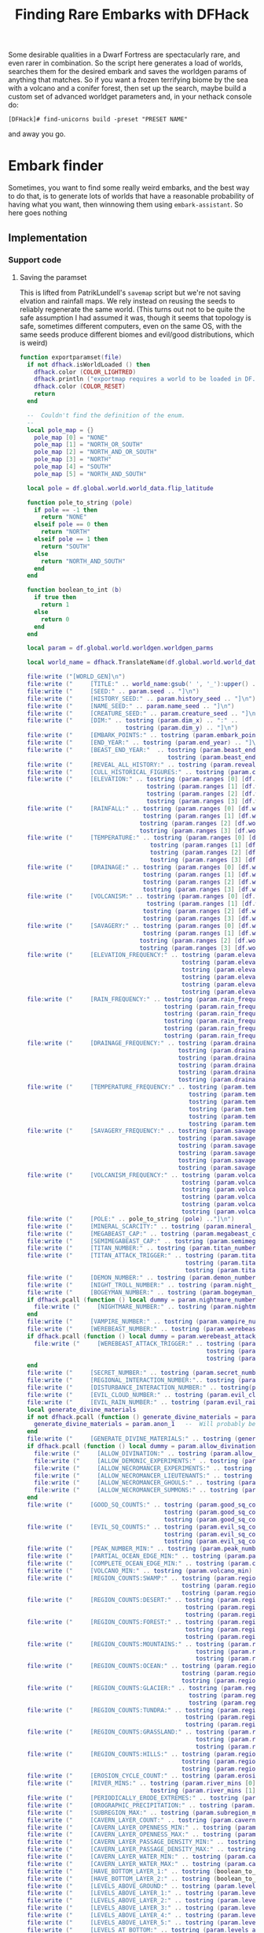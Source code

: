 # Local Variables:
# mode: org
# fill-column: 100
# org-confirm-babel-evaluate: nil
# org-babel-noweb-wrap-start: "«"
# org-babel-noweb-wrap-end: "»"
# End:

#+title: Finding Rare Embarks with DFHack
#+property: header-args :noweb yes :comments noweb :padline yes

Some desirable qualities in a Dwarf Fortress are spectacularly rare, and even rarer in combination. So the script here generates a load of worlds, searches them for the desired embark and saves the worldgen params of anything that matches. So if you want a frozen terrifying biome by the sea with a volcano and a conifer forest, then set up the search, maybe build a custom set of advanced worldget parameters and, in your nethack console do:

#+begin_example
[DFHack]# find-unicorns build -preset "PRESET NAME"
#+end_example

and away you go.

* Embark finder
  :PROPERTIES:
  :ID:       3F402F2C-2C72-4246-B306-3C708C2B121C
  :END:
  Sometimes, you want to find some really weird embarks, and the best way to do that, is to generate lots of worlds that have a reasonable probability of having what you want, then winnowing them using =embark-assistant=. So here goes nothing
** Implementation
   :PROPERTIES:
   :ID:       DBC4D144-9717-4546-AAFF-CCEC33E42F34
   :END:
*** Support code
    :PROPERTIES:
    :ID:       C4C65CDF-84AA-42BB-9224-C6C1E36C5769
    :header-args+: :noweb-ref support-code
    :END:

**** Saving the paramset
     :PROPERTIES:
     :ID:       E2533821-8711-4F35-81C0-699AC9E2328B
     :END:

     This is lifted from PatrikLundell's =savemap= script but we're not saving elvation and rainfall maps. We rely instead on reusing the seeds to reliably regenerate the same world. (This turns out not to be quite the safe assumption I had assumed it was, though it seems that topology is safe, sometimes different computers, even on the same OS, with the same seeds produce different biomes and evil/good distributions, which is weird)

 #+name:exportparams
 #+begin_src lua :tangle no
function exportparamset(file)
  if not dfhack.isWorldLoaded () then
    dfhack.color (COLOR_LIGHTRED)
    dfhack.println ("exportmap requires a world to be loaded in DF.")
    dfhack.color (COLOR_RESET)
    return
  end

  --  Couldn't find the definition of the enum.
  --
  local pole_map = {}
    pole_map [0] = "NONE"
    pole_map [1] = "NORTH_OR_SOUTH"
    pole_map [2] = "NORTH_AND_OR_SOUTH"
    pole_map [3] = "NORTH"
    pole_map [4] = "SOUTH"
    pole_map [5] = "NORTH_AND_SOUTH"

  local pole = df.global.world.world_data.flip_latitude

  function pole_to_string (pole)
    if pole == -1 then
      return "NONE"
    elseif pole == 0 then
      return "NORTH"
    elseif pole == 1 then
      return "SOUTH"
    else
      return "NORTH_AND_SOUTH"
    end
  end

  function boolean_to_int (b)
    if true then
      return 1
    else
      return 0
    end
  end

  local param = df.global.world.worldgen.worldgen_parms

  local world_name = dfhack.TranslateName(df.global.world.world_data.name)

  file:write ("[WORLD_GEN]\n")
  file:write ("     [TITLE:" .. world_name:gsub(' ', '_'):upper() .. "]\n")
  file:write ("     [SEED:" .. param.seed .. "]\n")
  file:write ("     [HISTORY_SEED:" .. param.history_seed .. "]\n")
  file:write ("     [NAME_SEED:" .. param.name_seed .. "]\n")
  file:write ("     [CREATURE_SEED:" .. param.creature_seed .. "]\n")
  file:write ("     [DIM:" .. tostring (param.dim_x) .. ":" ..
                              tostring (param.dim_y) .. "]\n")
  file:write ("     [EMBARK_POINTS:" .. tostring (param.embark_points) .. "]\n")
  file:write ("     [END_YEAR:" .. tostring (param.end_year) .. "]\n")
  file:write ("     [BEAST_END_YEAR:"  .. tostring (param.beast_end_year) .. ":" ..
                                          tostring (param.beast_end_year_percent) .. "]\n")
  file:write ("     [REVEAL_ALL_HISTORY:" .. tostring (param.reveal_all_history) .. "]\n")
  file:write ("     [CULL_HISTORICAL_FIGURES:" .. tostring (param.cull_historical_figures) .. "]\n")
  file:write ("     [ELEVATION:" .. tostring (param.ranges [0] [df.worldgen_range_type.ELEVATION]) .. ":" ..
                                    tostring (param.ranges [1] [df.worldgen_range_type.ELEVATION]) .. ":" ..
                                    tostring (param.ranges [2] [df.worldgen_range_type.ELEVATION]) .. ":" ..
                                    tostring (param.ranges [3] [df.worldgen_range_type.ELEVATION]) .. "]\n")
  file:write ("     [RAINFALL:" .. tostring (param.ranges [0] [df.worldgen_range_type.RAINFALL]) .. ":" ..
                                   tostring (param.ranges [1] [df.worldgen_range_type.RAINFALL]) .. ":" ..
                                  tostring (param.ranges [2] [df.worldgen_range_type.RAINFALL]) .. ":" ..
                                  tostring (param.ranges [3] [df.worldgen_range_type.RAINFALL]) .. "]\n")
  file:write ("     [TEMPERATURE:" .. tostring (param.ranges [0] [df.worldgen_range_type.TEMPERATURE]) .. ":" ..
                                     tostring (param.ranges [1] [df.worldgen_range_type.TEMPERATURE]) .. ":" ..
                                     tostring (param.ranges [2] [df.worldgen_range_type.TEMPERATURE]) .. ":" ..
                                     tostring (param.ranges [3] [df.worldgen_range_type.TEMPERATURE]) .. "]\n")
  file:write ("     [DRAINAGE:" .. tostring (param.ranges [0] [df.worldgen_range_type.DRAINAGE]) .. ":" ..
                                   tostring (param.ranges [1] [df.worldgen_range_type.DRAINAGE]) .. ":" ..
                                   tostring (param.ranges [2] [df.worldgen_range_type.DRAINAGE]) .. ":" ..
                                   tostring (param.ranges [3] [df.worldgen_range_type.DRAINAGE]) .. "]\n")
  file:write ("     [VOLCANISM:" .. tostring (param.ranges [0] [df.worldgen_range_type.VOLCANISM]) .. ":" ..
                                    tostring (param.ranges [1] [df.worldgen_range_type.VOLCANISM]) .. ":" ..
                                   tostring (param.ranges [2] [df.worldgen_range_type.VOLCANISM]) .. ":" ..
                                   tostring (param.ranges [3] [df.worldgen_range_type.VOLCANISM]) .. "]\n")
  file:write ("     [SAVAGERY:" .. tostring (param.ranges [0] [df.worldgen_range_type.SAVAGERY]) .. ":" ..
                                   tostring (param.ranges [1] [df.worldgen_range_type.SAVAGERY]) .. ":" ..
                                  tostring (param.ranges [2] [df.worldgen_range_type.SAVAGERY]) .. ":" ..
                                  tostring (param.ranges [3] [df.worldgen_range_type.SAVAGERY]) .. "]\n")
  file:write ("     [ELEVATION_FREQUENCY:" .. tostring (param.elevation_frequency [0]) .. ":" ..
                                              tostring (param.elevation_frequency [1]) .. ":" ..
                                              tostring (param.elevation_frequency [2]) .. ":" ..
                                              tostring (param.elevation_frequency [3]) .. ":" ..
                                              tostring (param.elevation_frequency [4]) .. ":" ..
                                              tostring (param.elevation_frequency [5]) .. "]\n")
  file:write ("     [RAIN_FREQUENCY:" .. tostring (param.rain_frequency [0]) .. ":" ..
                                         tostring (param.rain_frequency [1]) .. ":" ..
                                         tostring (param.rain_frequency [2]) .. ":" ..
                                         tostring (param.rain_frequency [3]) .. ":" ..
                                         tostring (param.rain_frequency [4]) .. ":" ..
                                         tostring (param.rain_frequency [5]) .. "]\n")
  file:write ("     [DRAINAGE_FREQUENCY:" .. tostring (param.drainage_frequency [0]) .. ":" ..
                                             tostring (param.drainage_frequency [1]) .. ":" ..
                                             tostring (param.drainage_frequency [2]) .. ":" ..
                                             tostring (param.drainage_frequency [3]) .. ":" ..
                                             tostring (param.drainage_frequency [4]) .. ":" ..
                                             tostring (param.drainage_frequency [5]) .. "]\n")
  file:write ("     [TEMPERATURE_FREQUENCY:" .. tostring (param.temperature_frequency [0]) .. ":" ..
                                                tostring (param.temperature_frequency [1]) .. ":" ..
                                                tostring (param.temperature_frequency [2]) .. ":" ..
                                                tostring (param.temperature_frequency [3]) .. ":" ..
                                                tostring (param.temperature_frequency [4]) .. ":" ..
                                                tostring (param.temperature_frequency [5]) .. "]\n")
  file:write ("     [SAVAGERY_FREQUENCY:" .. tostring (param.savagery_frequency [0]) .. ":" ..
                                             tostring (param.savagery_frequency [1]) .. ":" ..
                                             tostring (param.savagery_frequency [2]) .. ":" ..
                                             tostring (param.savagery_frequency [3]) .. ":" ..
                                             tostring (param.savagery_frequency [4]) .. ":" ..
                                             tostring (param.savagery_frequency [5]) .. "]\n")
  file:write ("     [VOLCANISM_FREQUENCY:" .. tostring (param.volcanism_frequency [0]) .. ":" ..
                                              tostring (param.volcanism_frequency [1]) .. ":" ..
                                              tostring (param.volcanism_frequency [2]) .. ":" ..
                                              tostring (param.volcanism_frequency [3]) .. ":" ..
                                              tostring (param.volcanism_frequency [4]) .. ":" ..
                                              tostring (param.volcanism_frequency [5]) .. "]\n")
  file:write ("     [POLE:" .. pole_to_string (pole) .."]\n")
  file:write ("     [MINERAL_SCARCITY:" .. tostring (param.mineral_scarcity) .. "]\n")
  file:write ("     [MEGABEAST_CAP:" .. tostring (param.megabeast_cap) .. "]\n")
  file:write ("     [SEMIMEGABEAST_CAP:" .. tostring (param.semimegabeast_cap) .. "]\n")
  file:write ("     [TITAN_NUMBER:" .. tostring (param.titan_number) .. "]\n")
  file:write ("     [TITAN_ATTACK_TRIGGER:" .. tostring (param.titan_attack_trigger [0]) .. ":" ..
                                               tostring (param.titan_attack_trigger [1]) .. ":" ..
                                               tostring (param.titan_attack_trigger [2]).. "]\n")
  file:write ("     [DEMON_NUMBER:" .. tostring (param.demon_number) .. "]\n")
  file:write ("     [NIGHT_TROLL_NUMBER:" .. tostring (param.night_troll_number) .. "]\n")
  file:write ("     [BOGEYMAN_NUMBER:" .. tostring (param.bogeyman_number) .. "]\n")
  if dfhack.pcall (function () local dummy = param.nightmare_number end) then
    file:write ("     [NIGHTMARE_NUMBER:" .. tostring (param.nightmare_number) .. "]\n")
  end
  file:write ("     [VAMPIRE_NUMBER:" .. tostring (param.vampire_number) .. "]\n")
  file:write ("     [WEREBEAST_NUMBER:" .. tostring (param.werebeast_number) .. "]\n")
  if dfhack.pcall (function () local dummy = param.werebeast_attack_trigger [0] end) then
    file:write ("     [WEREBEAST_ATTACK_TRIGGER:" .. tostring (param.werebeast_attack_trigger [0]) .. ":" ..
                                                     tostring (param.werebeast_attack_trigger [1]) .. ":" ..
                                                     tostring (param.werebeast_attack_trigger [2]).. "]\n")
  end
  file:write ("     [SECRET_NUMBER:" .. tostring (param.secret_number) .. "]\n")
  file:write ("     [REGIONAL_INTERACTION_NUMBER:".. tostring (param.regional_interaction_number).. "]\n")
  file:write ("     [DISTURBANCE_INTERACTION_NUMBER:" .. tostring(param.disturbance_interaction_number) .. "]\n")
  file:write ("     [EVIL_CLOUD_NUMBER:" .. tostring (param.evil_cloud_number) .. "]\n")
  file:write ("     [EVIL_RAIN_NUMBER:" .. tostring (param.evil_rain_number) .. "]\n")
  local generate_divine_materials
  if not dfhack.pcall (function () generate_divine_materials = param.generate_divine_materials end) then  --  Expected new name
    generate_divine_materials = param.anon_1   --  Will probably be renamed soon.
  end
  file:write ("     [GENERATE_DIVINE_MATERIALS:" .. tostring (generate_divine_materials) .. "]\n")
  if dfhack.pcall (function () local dummy = param.allow_divination end) then
    file:write ("     [ALLOW_DIVINATION:" .. tostring (param.allow_divination) .. "]\n")
    file:write ("     [ALLOW_DEMONIC_EXPERIMENTS:" .. tostring (param.allow_demonic_experiments) .. "]\n")
    file:write ("     [ALLOW_NECROMANCER_EXPERIMENTS:" .. tostring (param.allow_necromancer_experiments) .. "]\n")
    file:write ("     [ALLOW_NECROMANCER_LIEUTENANTS:" .. tostring (param.allow_necromancer_lieutenants) .. "]\n")
    file:write ("     [ALLOW_NECROMANCER_GHOULS:" .. tostring (param.allow_necromancer_ghouls) .. "]\n")
    file:write ("     [ALLOW_NECROMANCER_SUMMONS:" .. tostring (param.allow_necromancer_summons) .. "]\n")
  end
  file:write ("     [GOOD_SQ_COUNTS:" .. tostring (param.good_sq_counts_0) .. ":" ..
                                         tostring (param.good_sq_counts_1) .. ":" ..
                                         tostring (param.good_sq_counts_2) .. "]\n")
  file:write ("     [EVIL_SQ_COUNTS:" .. tostring (param.evil_sq_counts_0) .. ":" ..
                                         tostring (param.evil_sq_counts_1) .. ":" ..
                                         tostring (param.evil_sq_counts_2) .. "]\n")
  file:write ("     [PEAK_NUMBER_MIN:" .. tostring (param.peak_number_min) .. "]\n")
  file:write ("     [PARTIAL_OCEAN_EDGE_MIN:" .. tostring (param.partial_ocean_edge_min) .. "]\n")
  file:write ("     [COMPLETE_OCEAN_EDGE_MIN:" .. tostring (param.complete_ocean_edge_min) .. "]\n")
  file:write ("     [VOLCANO_MIN:" .. tostring (param.volcano_min) .. "]\n")
  file:write ("     [REGION_COUNTS:SWAMP:" .. tostring (param.region_counts [0] [df.worldgen_region_type.SWAMP]) .. ":" ..
                                              tostring (param.region_counts [1] [df.worldgen_region_type.SWAMP]) .. ":" ..
                                              tostring (param.region_counts [2] [df.worldgen_region_type.SWAMP]) .. "]\n")
  file:write ("     [REGION_COUNTS:DESERT:" .. tostring (param.region_counts [0] [df.worldgen_region_type.DESERT]) .. ":" ..
                                               tostring (param.region_counts [1] [df.worldgen_region_type.DESERT]) .. ":" ..
                                               tostring (param.region_counts [2] [df.worldgen_region_type.DESERT]) .. "]\n")
  file:write ("     [REGION_COUNTS:FOREST:" .. tostring (param.region_counts [0] [df.worldgen_region_type.FOREST]) .. ":" ..
                                               tostring (param.region_counts [1] [df.worldgen_region_type.FOREST]) .. ":" ..
                                               tostring (param.region_counts [2] [df.worldgen_region_type.FOREST]) .. "]\n")
  file:write ("     [REGION_COUNTS:MOUNTAINS:" .. tostring (param.region_counts [0] [df.worldgen_region_type.MOUNTAINS]) .. ":" ..
                                                  tostring (param.region_counts [1] [df.worldgen_region_type.MOUNTAINS]) .. ":" ..
                                                  tostring (param.region_counts [2] [df.worldgen_region_type.MOUNTAINS]) .. "]\n")
  file:write ("     [REGION_COUNTS:OCEAN:" .. tostring (param.region_counts [0] [df.worldgen_region_type.OCEAN]) .. ":" ..
                                              tostring (param.region_counts [1] [df.worldgen_region_type.OCEAN]) .. ":" ..
                                              tostring (param.region_counts [2] [df.worldgen_region_type.OCEAN]) .. "]\n")
  file:write ("     [REGION_COUNTS:GLACIER:" .. tostring (param.region_counts [0] [df.worldgen_region_type.GLACIER]) .. ":" ..
                                                tostring (param.region_counts [1] [df.worldgen_region_type.GLACIER]) .. ":" ..
                                                tostring (param.region_counts [2] [df.worldgen_region_type.GLACIER]) .. "]\n")
  file:write ("     [REGION_COUNTS:TUNDRA:" .. tostring (param.region_counts [0] [df.worldgen_region_type.TUNDRA]) .. ":" ..
                                               tostring (param.region_counts [1] [df.worldgen_region_type.TUNDRA]) .. ":" ..
                                               tostring (param.region_counts [2] [df.worldgen_region_type.TUNDRA]) .. "]\n")
  file:write ("     [REGION_COUNTS:GRASSLAND:" .. tostring (param.region_counts [0] [df.worldgen_region_type.GRASSLAND]) .. ":" ..
                                                  tostring (param.region_counts [1] [df.worldgen_region_type.GRASSLAND]) .. ":" ..
                                                  tostring (param.region_counts [2] [df.worldgen_region_type.GRASSLAND]) .. "]\n")
  file:write ("     [REGION_COUNTS:HILLS:" .. tostring (param.region_counts [0] [df.worldgen_region_type.HILLS]) .. ":" ..
                                              tostring (param.region_counts [1] [df.worldgen_region_type.HILLS]) .. ":" ..
                                              tostring (param.region_counts [2] [df.worldgen_region_type.HILLS]) .. "]\n")
  file:write ("     [EROSION_CYCLE_COUNT:" .. tostring (param.erosion_cycle_count) .. "]\n")
  file:write ("     [RIVER_MINS:" .. tostring (param.river_mins [0]) ..":" ..
                                     tostring (param.river_mins [1]) .. "]\n")
  file:write ("     [PERIODICALLY_ERODE_EXTREMES:" .. tostring (param.periodically_erode_extremes) .. "]\n")
  file:write ("     [OROGRAPHIC_PRECIPITATION:" .. tostring (param.orographic_precipitation) .. "]\n")
  file:write ("     [SUBREGION_MAX:" .. tostring (param.subregion_max) .. "]\n")
  file:write ("     [CAVERN_LAYER_COUNT:" .. tostring (param.cavern_layer_count) .. "]\n")
  file:write ("     [CAVERN_LAYER_OPENNESS_MIN:" .. tostring (param.cavern_layer_openness_min) .. "]\n")
  file:write ("     [CAVERN_LAYER_OPENNESS_MAX:" .. tostring (param.cavern_layer_openness_max) .. "]\n")
  file:write ("     [CAVERN_LAYER_PASSAGE_DENSITY_MIN:" .. tostring (param.cavern_layer_passage_density_min) .. "]\n")
  file:write ("     [CAVERN_LAYER_PASSAGE_DENSITY_MAX:" .. tostring (param.cavern_layer_passage_density_max) .. "]\n")
  file:write ("     [CAVERN_LAYER_WATER_MIN:" .. tostring (param.cavern_layer_water_min) .. "]\n")
  file:write ("     [CAVERN_LAYER_WATER_MAX:" .. tostring (param.cavern_layer_water_max) .. "]\n")
  file:write ("     [HAVE_BOTTOM_LAYER_1:" .. tostring (boolean_to_int (param.have_bottom_layer_1)) .. "]\n")
  file:write ("     [HAVE_BOTTOM_LAYER_2:" .. tostring (boolean_to_int (param.have_bottom_layer_2)) .. "]\n")
  file:write ("     [LEVELS_ABOVE_GROUND:" .. tostring (param.levels_above_ground) .. "]\n")
  file:write ("     [LEVELS_ABOVE_LAYER_1:" .. tostring (param.levels_above_layer_1) .. "]\n")
  file:write ("     [LEVELS_ABOVE_LAYER_2:" .. tostring (param.levels_above_layer_2) .. "]\n")
  file:write ("     [LEVELS_ABOVE_LAYER_3:" .. tostring (param.levels_above_layer_3) .. "]\n")
  file:write ("     [LEVELS_ABOVE_LAYER_4:" .. tostring (param.levels_above_layer_4) .. "]\n")
  file:write ("     [LEVELS_ABOVE_LAYER_5:" .. tostring (param.levels_above_layer_5) .. "]\n")
  file:write ("     [LEVELS_AT_BOTTOM:" .. tostring (param.levels_at_bottom) .. "]\n")
  file:write ("     [CAVE_MIN_SIZE:" .. tostring (param.cave_min_size) .. "]\n")
  file:write ("     [CAVE_MAX_SIZE:" .. tostring (param.cave_max_size) .. "]\n")
  file:write ("     [MOUNTAIN_CAVE_MIN:" .. tostring (param.mountain_cave_min) .. "]\n")
  file:write ("     [NON_MOUNTAIN_CAVE_MIN:" .. tostring (param.non_mountain_cave_min) .. "]\n")
  file:write ("     [ALL_CAVES_VISIBLE:" .. tostring (param.all_caves_visible) .. "]\n")
  file:write ("     [SHOW_EMBARK_TUNNEL:" .. tostring (param.show_embark_tunnel) .. "]\n")
  file:write ("     [TOTAL_CIV_NUMBER:" .. tostring (param.total_civ_number) .. "]\n")
  file:write ("     [TOTAL_CIV_POPULATION:" .. tostring (param.total_civ_population) .. "]\n")
  file:write ("     [SITE_CAP:" .. tostring (param.site_cap) .. "]\n")
  file:write ("     [PLAYABLE_CIVILIZATION_REQUIRED:" .. tostring (param.playable_civilization_required) .. "]\n")
  file:write ("     [ELEVATION_RANGES:" .. tostring (param.elevation_ranges_0) .. ":" ..
                                           tostring (param.elevation_ranges_1) .. ":" ..
                                           tostring (param.elevation_ranges_2) .. "]\n")
  file:write ("     [RAIN_RANGES:" .. tostring (param.rain_ranges_0) .. ":" ..
                                      tostring (param.rain_ranges_1) .. ":" ..
                                      tostring (param.rain_ranges_2) .. "]\n")
  file:write ("     [DRAINAGE_RANGES:" .. tostring (param.drainage_ranges_0) .. ":" ..
                                          tostring (param.drainage_ranges_1) .. ":" ..
                                          tostring (param.drainage_ranges_2) .. "]\n")
  file:write ("     [SAVAGERY_RANGES:" .. tostring (param.savagery_ranges_0) .. ":" ..
                                          tostring (param.savagery_ranges_1) .. ":" ..
                                          tostring (param.savagery_ranges_2) .. "]\n")
  file:write ("     [VOLCANISM_RANGES:" .. tostring (param.volcanism_ranges_0) .. ":" ..
                                           tostring (param.volcanism_ranges_1) .. ":" ..
                                           tostring (param.volcanism_ranges_2) .. "]\n\n")

  file:flush()
  file:close()
end
 #+end_src

*** World Generation and Searching
    :PROPERTIES:
    :ID:       B66ACCBE-004A-4875-940C-383056272D18
    :END:


**** Setting our defaults
     :PROPERTIES:
     :ID:       FC6CD072-AD15-46CC-AE14-F35E16377D19
     :header-args+: :noweb-ref defaults
     :END:

     The initial version of this script didn't really take any arguments, I just named a worldgen paramset =PDC1= and did:

     #+begin_example
     [DFHack]# find-unicorns
     #+end_example
and the script would toddle off and generate worlds using that preset and search for embarks. This is a holdover from when this was a Keyboard Maestro script on my mac, and the way I could check that the right preset had been selected was to look for the image of the highlighted name in the Dwarf Fortress window. Which is one of the reasons why the script was very fragile and not for distribution. Now we're ported to run within dfhack, we don't have that problem. However, it's nice to be able to just have =find-unicorns= do the right thing, so if you're always going to be generating a =LARGE ISLAND= as your candidate world, you can change the =PRESETNAME= value here and never have to do =find-unicorns build -preset "LARGE ISLAND"= again. Because I love you and support your entirely justified laziness.

***** Preset Name
      :PROPERTIES:
      :ID:       13F56866-6F6F-44B2-BEA8-4D1F37FCDCFC
      :END:
      =PDC1= is my local worldgen preset that generates a world with lots and lots of volcanoes, lots and lots of waterfalls and lots and lots of minerals. If you're searching for more 'normal' worlds, you might one to specify one of the more generic worldget presets from =data/init/word_gen.txt=

      #+name: B88BC91A-85F7-4587-BC42-B48C4F60FB58
      #+begin_src lua
local PRESETNAME  = 'PDC1'
      #+end_src

***** Desired number of unicorns
      :PROPERTIES:
      :ID:       2133B705-D8F3-4CC9-980B-A4D4D8C3D993
      :END:
      How many interesting worlds are you looking for? I went with 5.
      #+name: CC2AA8A0-8E5F-4585-A0FC-796D3A1C67F5
      #+begin_src lua
local COUNT = 5
      #+end_src

**** Variables and constants
     :PROPERTIES:
     :header-args+: :noweb-ref varsandconstants :tangle no
     :ID:       9E4D2CAD-3442-4A1E-99C9-77F5BC380E5C
     :END:
***** Loading modules
      :PROPERTIES:
      :ID:       D2A21D98-CD0C-4F5E-946C-092BF093E795
      :END:
      We use a couple of the extra lua modules provided by =dfhack=, =gui= and =util=, so load them.

      #+name: 21FF2750-4E49-4E30-8A8C-D44D044A41AB
      #+begin_src lua
local gui = require 'gui'
local utils = require 'utils'
      #+end_src

***** Directory and file paths
      :PROPERTIES:
      :ID:       689C448F-6226-43E3-B0C1-8ADB7D63943F
      :END:
      When we run =embark-assistant= in saveresults mode, we need to know where it's going to drop its results file, and we also need to know where we're going to /save/ our interesting worldgen files

      #+name: 3FD0E505-9ED2-4E52-8C77-F127AF52C655
      #+begin_src lua
local INIT_DIR = dfhack.getDFPath() .. '/data/init/'
local SEARCHRESULTS_FILE = 'embark_assistant_fileresult.txt'
local SEARCHRESULTS_PATH = INIT_DIR .. SEARCHRESULTS_FILE
local UNICORNPRESETS_PATH = dfhack.getDFPath() .. '/data/init/unicorn_presets.txt'
      #+end_src
***** Event handlers
      :PROPERTIES:
      :ID:       389FC436-DC61-4DB4-B26E-0C4E0D251F37
      :END:
      What we do when we've found a world depends on which command we started up with. It's tricky to thread arguments through asynchronous calls in lua, so instead we set up an event handler. Now, our command handler register a function to call when the search has completed.

      #+name: C5309C92-B64B-483E-857D-CFFB6E55FB0D
      #+begin_src lua
local onSearchComplete = dfhack.event.new()

      #+end_src
**** Generating the world
     :PROPERTIES:
     :ID:       1D3771B2-9974-4023-9F0E-BDE356229BF8
     :header-args+: :noweb-ref worldgen
     :END:

     We run =find-unicorns= from the title screen or one of its subscreens. The first thing we then do is generate a world that we can check for interesting features.

     First we back out of any subscreens, or halt if we can't manage that.

     #+name: wg-gohome
     #+begin_src lua :noweb-ref wg-gohome
   -- Check we're on the title screen or its subscreens
   while ws and ws.parent and ws._type ~= df.viewscreen_titlest do
      ws = ws.parent
   end
   if ws._type ~= df.viewscreen_titlest then
      print 'wrong screen'
      return
   end

   -- Return to title screen
   ws = dfhack.gui.getCurViewscreen()
   while ws and ws.parent and ws._type ~= df.viewscreen_titlest do
      local parent = ws.parent
      parent.child = nil
      ws:delete()
      ws = parent
   end

     #+end_src

     Once we're back at the title screen, we select 'create new world with advanced parameters' and make a timeout call to =progress_worldgen=.

     #+name: wg-start-advanced-worldgen
     #+begin_src lua
function start_advanced_worldgen()
   local ws = dfhack.gui.getCurViewscreen()
   «wg-gohome»
   local titlews = ws --as:df.viewscreen_titlest

   titlews.sel_subpage = df.viewscreen_titlest.T_sel_subpage.None
   -- Skip any 'start/continue playing' lines, and choose advanced worldgen
   titlews.sel_menu_line =
      (#titlews.arena_savegames-#titlews.start_savegames > 1 and 1 or 0) +
      (#titlews.start_savegames > 0 and 1 or 0) +
      1
   gui.simulateInput(titlews, 'SELECT')

   -- Now wait for raws to load and stuff and continue with the process
   dfhack.timeout(2, 'frames', progress_worldgen)
end

#+end_src

In =progress_worldgen= we wait until we've finished loading the raws and by checking for the truthiness of the =in_worldgen= and =unk_b8= keys (determined by experiment as much as anything) on the current viewscreen. If they don't exist yet, we know that we're not there yet and call back =progress_worldgen= in another 20 frames' time

#+name: wg-progress-worldgen
#+begin_src lua
function progress_worldgen()
   local ws = dfhack.gui.getCurViewscreen() --as:df.viewscreen_new_regionst

   if ws._type ~= df.viewscreen_new_regionst then
      print('check', ws._type)
      return
   end

   -- If finished loading raws
   if ws.in_worldgen and ws.unk_b8 == 19 then
    «wg-dogen»
   end
   dfhack.timeout(20, 'frames', progress_worldgen)
end
#+end_src

Once those keys are set, there's a possibilty that we're at the 'welcome to advanced worldgen, are you sure you want to succeed' dialog that gets thrown up once per launch of Dwarf Fortress, in which case we send the =LEAVESCREEN= key

#+name: 5963F7D7-1999-4114-AA58-2C84E2F6F300
#+begin_src lua :noweb-ref wg-dogen
-- Close 'Welcome to ...' message
if #ws.welcome_msg > 0 then
   gui.simulateInput(ws, 'LEAVESCREEN')
end
#+end_src

Then we find the worldgen preset we're looking for in =worldgen_presets=, move the cursor to it, simulate the =SELECT= key, and call =check_worldgen_done= via timeout.

#+name: F2B84F75-53E6-4CC9-A7BC-562922043671
#+begin_src lua :noweb-ref wg-dogen
for i,p in pairs(ws.worldgen_presets) do
   if p.anon_1 == PRESETNAME then
      ws.cursor_paramset = i
   end
end

gui.simulateInput(ws, 'SELECT')
dfhack.timeout(20, 'frames', check_worldgen_done)
return

#+end_src

=check_worldgen_done= is another wait loop. This time we're waiting for =df.global.world.worldgen_status.state= to be 10 (the trouble with stuff like dfhack that's being binary patched into a game rather than being supported by the original game dev is that sometimes we're stuck with raw numbers rather than nice semantic names in enums). If it's not 10 yet, we wait 20 frames and re-call ourselves. If generation is complete, we save the world (send the =SELECT= key) and wait until we're back at the title/home screen.

#+name: C979E8EC-04C7-4EEF-A2C4-671C84F370DD
#+begin_src lua
function check_worldgen_done()
   if df.global.world.worldgen_status.state == 10 then
      -- worldgen is done!
      target_worldname_str = dfhack.TranslateName(df.global.world.world_data.name)
      local ws = dfhack.gui.getCurViewscreen()  --as:df.viewscreen_new_regionst
      gui.simulateInput(ws, 'SELECT')

      dfhack.timeout(20, 'frames', wait_for_home_screen)
      return
   end
   dfhack.timeout(20, 'frames', check_worldgen_done)
end
#+end_src

=wait_for_home_screen= is another wait loop (this is such a pattern I'm half inclined to extract it into a =wait_for(test_closure, continuation)= helper function. If I were writing this in a lisp, I would definitely have made a macro by now). This time we're waiting until the current viewscreen in the title screen, whereup we make a timeout call to =start_search=

#+name: DE6675EC-14C1-44F4-9D7D-C0EDBDA96EB2
#+begin_src lua
function wait_for_home_screen()
   local ws = dfhack.gui.getCurViewscreen()
   if ws._type ~= df.viewscreen_titlest then
      dfhack.timeout(2, 'frames', wait_for_home_screen)
      return
   end
   dfhack.timeout(2,'frames', start_search)
end

     #+end_src
**** Searching the world
     :PROPERTIES:
     :ID:       F1368149-84E7-4F7E-814E-500A825D88B5
     :END:
***** Spotting search completion
      :PROPERTIES:
      :ID:       C9BBA774-5529-45E3-ACE9-E63990E9382A
      :END:
      It turns out that my initial approach of deleting the searchresults file and just waiting for it to reappear doesn't work cross-platform. My windows box keeps making =data/init= readonly, as far as the script is concerned. Which isn't ideal. So now we setup a variable to track the last time the results file was modified

      #+name: 2485886C-816F-48A0-8FDA-B480DEDB8E1A
      #+begin_src lua :noweb-ref varsandconstants
local LAST_SEARCHRESULTS_MTIME = -1
      #+end_src

      Now, when we start the search, we set =LAST_SEARCHRESULTS_MTIME= to the mtime of the search results file:
      #+name: A51ED52A-ECAC-4B01-A36E-03AB63788093
      #+begin_src lua :noweb-ref search
function do_search()
   -- Returns -1 if file doesn't
   LAST_SEARCHRESULTS_MTIME = dfhack.filesystem.mtime(SEARCHRESULTS_PATH)
   dfhack.run_command('embark-assistant', 'fileresult')
   dfhack.timeout(10,'frames', await_search_results)
end
 #+end_src

 And we check that the search is done by comparing the current mtime of the results file with the one we saved at the beginning of the search. If it's changed, then we've found something and we can proceed.

 #+name: 038C4555-4AE7-486D-B075-CF587877046D
 #+begin_src lua :noweb-ref search
function await_search_results()
   local touched_at = dfhack.filesystem.mtime(SEARCHRESULTS_PATH)
   if touched_at > LAST_SEARCHRESULTS_MTIME then
      local r,err = io.open(SEARCHRESULTS_PATH, 'r')
      if not err then
         local count = r:read('*number')
         send_key('CUSTOM_Q')
         search_got_result(count)
         return
      end
   end
   dfhack.timeout(5, 'frames',  await_search_results)
end

      #+end_src
***** Cancelling the embark
      :PROPERTIES:
      :ID:       4EA00158-62FC-43CB-A543-62DEA1D0C9DC
      :END:
      This code comes from [[https://github.com/mifki/dfremote/blob/1dfbce342f65fa669466513a5a49fadd269b34ee/lua/embark.lua#L416-L429][=dfremote=]] and it works like this:
      We check that we're still looking at the embark chooser screen then tell DF that the current screen is the options screen that's brought up when we escape all the way out of the the top level screen and that we've selected the 'abort game' entry. Then we just send the 'SELECT' key and df does the rest. It turns out that simulating an 'Escape' key to bring up the options screen doesn't work, hence this function.

      #+name: 99AABECE-47C8-44E3-9948-C58337929E2C
      #+begin_src lua
-- Borrowed from dfremote
function embark_cancel()
   local ws = dfhack.gui.getCurViewscreen()
   if ws._type ~= df.viewscreen_choose_start_sitest then
      return
   end

   -- Gather path info while we have the data loaded
   local optsws = df.viewscreen_optionst:new()

   optsws.options:insert(0,5) -- abort game
   optsws.parent = ws
   ws.child = optsws

   gui.simulateInput(optsws, 'SELECT')
end

      #+end_src

**** Script template
     :PROPERTIES:
     :ID:       7C1EF619-BC0D-4300-8409-0BDAFCA25535
     :END:
  #+name: F256E592-CC29-44E8-99D5-293AEDBB0AB6
  #+begin_src lua :tangle ./find-unicorns.lua
-- Generate worlds and search for ones matching the embark assistant profile
--@module = true
--[====[

   find-unicorns
   =============
   Generate worlds and search for embarks in them until we find at least one
   embark that matches our embark-assistant profile.and

]====]
«generated-file-preamble»

«defaults»
«varsandconstants»

local target_region = false
local target_worldname_str = ''
local worldsFound = 0

function istrue(v)
   return v ~= nil and v ~= false and v ~= 0
end

function K(k)
   return df.interface_key[k]
end

function send_key(k)
   gui.simulateInput(dfhack.gui.getCurViewscreen(), k)
end

«support-code»
«worldgen»


function find_unicorns(desired)
   onSearchComplete.singleSearch = function (count)
      if (count > 0) and (worldsFound >= desired) then
         onSearchComplete.singleSearch = nil
         return
      else
         dfhack.timeout(1,'frames', start_advanced_worldgen)
      end
   end
   start_advanced_worldgen()
end

function search_all(remaining)
   local ws = dfhack.gui.getCurViewscreen()
   local nextSave = 0
   onSearchComplete.searchAll = function(count)
      if count and count < 0 then
         print('Finishing searchAll')
         onSearchComplete.searchAll = nil
         return
      end
      print('Checking we are on the right screen')
      ws = dfhack.gui.getCurViewscreen()
      if ws._type ~= df.viewscreen_titlest then
         print('... nope!')
         dfhack.timeout(2,'frames', onSearchComplete.searchAll)
         return
      else
         print('... yup!')
         print('getting ready to check save number ' .. nextSave .. ' of ' .. #ws.start_savegames)

         if nextSave < #ws.start_savegames then
            target_worldname_str = ws.start_savegames[nextSave].world_name_str
            print('About to search for ' .. target_worldname_str)
            nextSave = nextSave + 1
            start_search()
         end
         return
      end
   end
   onSearchComplete.searchAll(0)
end

-- we assume we're back at the start screen here
function start_search()
   ws = dfhack.gui.getCurViewscreen()
   ws.sel_subpage = df.viewscreen_titlest.T_sel_subpage.None

   if #ws.start_savegames == 0 then
      print 'Nothing left to search'
      onSearchComplete(-1)
      return
   end

   ws.sel_menu_line = (#ws.arena_savegames - #ws.start_savegames > 1 and 1 or 0)
   send_key('SELECT')
   ws = dfhack.gui.getCurViewscreen()
   if ws.sel_subpage == 1 then
      -- There's more than one world available. Choose the one we're interested in
      print('Getting ready to search for ' .. target_worldname_str)
      for i,sg in pairs(ws.start_savegames) do
         if sg.world_name_str == target_worldname_str then
            ws.sel_submenu_line = i
         end
      end
      send_key('SELECT')
   end
   send_key('SELECT')
   dfhack.timeout(2,'frames',progress_embark)
end

function progress_embark()
   local ws = dfhack.gui.getCurViewscreen()
   if ws._type ~= df.viewscreen_choose_start_sitest then
      dfhack.timeout(10,'frames',progress_embark)
      return
   end
   do_search()
end

function search_got_result(count)
   if count > 0 then
      worldsFound = worldsFound + 1
      exportparamset(assert(io.open(UNICORNPRESETS_PATH, 'a')))
   end
   embark_cancel()
   onSearchComplete(count)
   return
end

«search»

function show_help()
   print "find-unicorns search -- Searches all the existing saves for something"
   print "                        matching your embark_assistant_profile.txt"
   print "find-unicorns build [-preset PRESETNAME] [-count 5]"
   print "    -- Starts building a world using PRESETNAME, then searches it for"
   print "       'unicorns' based on your embark_assistant_profile.txt"
   print ""
   print "The full paramset for any 'hit' is appended to data/init/unicorn_presets.txt."
   print "To use the worlds you found, append this file to your data/init/world_gen.txt"
   print ""
   print "If your desired embark is particularly rare, expect to generate a LOT of"
   print "worlds. If you've got a couple of desired types, don't throw them away"
   print "immediately, just update the search profile and run 'find-unicorns search'"
end


if not moduleMode then
   «parse-args»
end
  #+end_src

*** Parsing params
    :PROPERTIES:
    :ID:       B17D934C-C09E-4755-8091-93CE85CCE515
    :END:
    #+name: parse-args
    #+begin_src lua :noweb-ref parse-args
      utils = require('utils')
      local valid_args = {
         help = {},
         search = {},
         build = utils.invert{'preset', 'count'},
      }
      local args = {...}

      function unpack (t, i)
         i = i or 1
         if t[i] ~= nil then
            return t[i], unpack(t, i + 1)
         end
      end

      function dispatch_command(raw_args)
         local cmd = table.remove(raw_args, 1)
         local args = utils.processArgs(raw_args, valid_args[cmd] or {})
         if cmd == 'help' then
            if show_help then show_help(args) end
         elseif cmd == 'search' then
            search_all(args)
         elseif cmd == 'build' then
            if args.preset then PRESETNAME = args.preset end
            find_unicorns( args.count or COUNT )
         elseif  tonumber(cmd) then
            find_unicorns( tonumber(cmd) )
         elseif cmd then
            if show_help then show_help() end
         else
            find_unicorns(COUNT)
         end
      end

      dispatch_command(args)
#+end_src

*** Useful code fragments
    :PROPERTIES:
    :ID:       89B0F046-C2FA-41A9-81E7-059D102598C8
    :END:

**** Generated code preamble.
     :PROPERTIES:
     :ID:       F95D4166-9704-4F36-8C7F-17C25CDE816B
     :END:

     If you want to contribute bugfixes or improvements, then it's best if contribute patches to /this/ file rather than the script files that are generated from it. So we stick a comment to that effect, with a reference back to the github repo into each generated file. That way, no matter where the scripts go, anyone who takes a look at them will be able to contribute back.

     #+name: 5D0EA62F-5F4B-42F7-B7FB-3DEFD118DF69
     #+begin_src emacs-lisp :noweb-ref generated-file-preamble
      -- NB: This file is generated from README.org https://github.com/pdcawley/dfhack-unicorn-finder.
      -- Ideally, you should edit that file and regenerate this, but it only really matters if you are
      -- planning to contribute to the project.
     #+end_src
** Notes and references
   :PROPERTIES:
   :ID:       609B6B4A-D59B-4770-8118-83269A73AD87
   :END:

